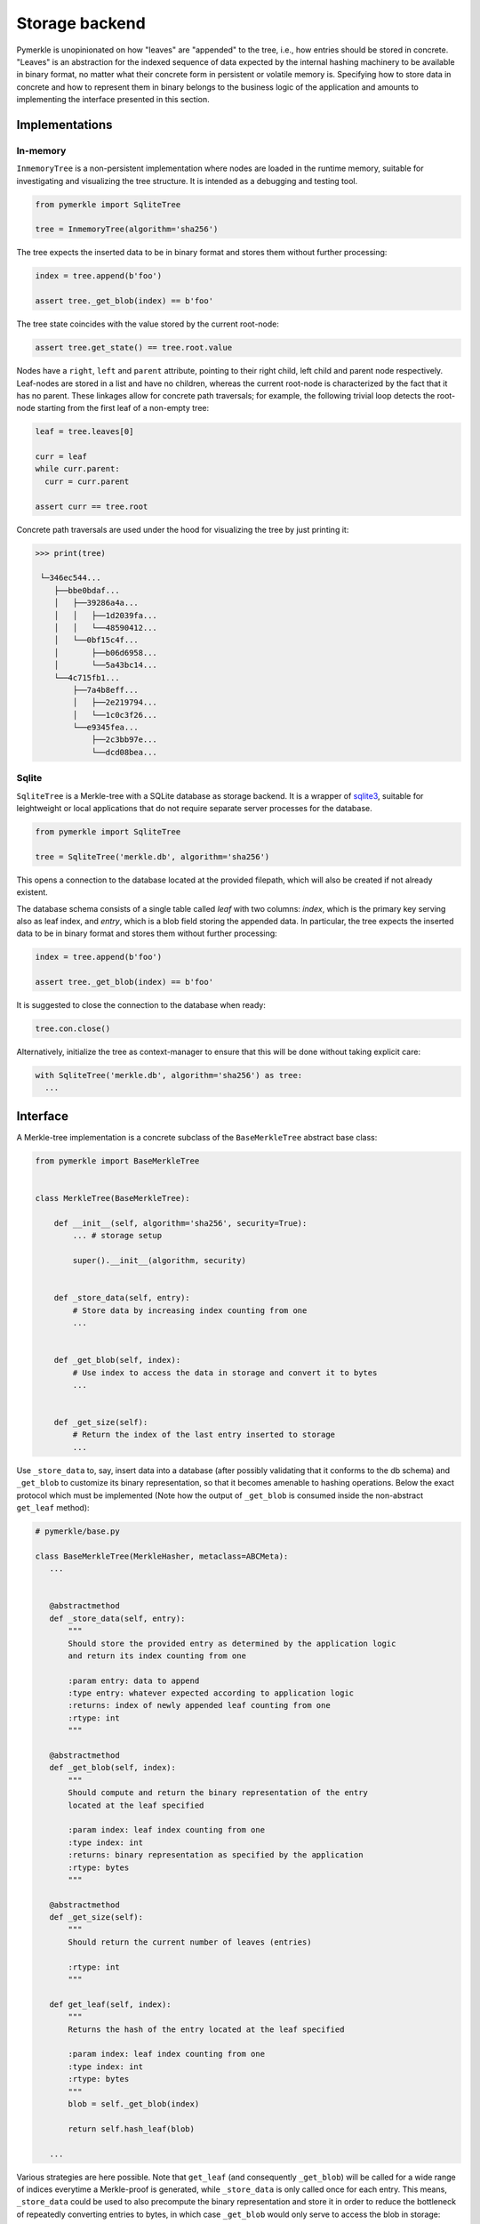 Storage backend
+++++++++++++++

Pymerkle is unopinionated on how "leaves" are "appended" to the tree, i.e., how
entries should be stored in concrete. "Leaves" is an abstraction for the indexed
sequence of data expected by the internal hashing machinery to be available
in binary format, no matter what their concrete form in persistent or volatile memory is.
Specifying how to store data in concrete and how to represent them in binary belongs to the
business logic of the application and amounts to implementing the interface
presented in this section.


Implementations
===============

In-memory
---------

``InmemoryTree`` is a non-persistent implementation where nodes are loaded in
the runtime memory, suitable for investigating and visualizing the tree structure.
It is intended as a debugging and testing tool.

.. code-block:: python

  from pymerkle import SqliteTree

  tree = InmemoryTree(algorithm='sha256')


The tree expects the inserted data to be in binary format and stores them
without further processing:

.. code-block:: python

  index = tree.append(b'foo')

  assert tree._get_blob(index) == b'foo'


The tree state coincides with the value stored by the current root-node:

.. code-block:: python

  assert tree.get_state() == tree.root.value


Nodes have a ``right``, ``left`` and ``parent`` attribute, pointing to their
right child, left child and parent node respectively. Leaf-nodes are stored in a
list and have no children, whereas the current root-node is characterized by the
fact that it has no parent. These linkages allow for concrete path traversals;
for example, the following trivial loop detects the root-node starting from the
first leaf of a non-empty tree:

.. code-block:: python

  leaf = tree.leaves[0]

  curr = leaf
  while curr.parent:
    curr = curr.parent

  assert curr == tree.root


Concrete path traversals are used under the hood for visualizing the tree by
just printing it:

.. code-block:: python

  >>> print(tree)

   └─346ec544...
      ├──bbe0bdaf...
      │   ├──39286a4a...
      │   │   ├──1d2039fa...
      │   │   └──48590412...
      │   └──0bf15c4f...
      │       ├──b06d6958...
      │       └──5a43bc14...
      └──4c715fb1...
          ├──7a4b8eff...
          │   ├──2e219794...
          │   └──1c0c3f26...
          └──e9345fea...
              ├──2c3bb97e...
              └──dcd08bea...


Sqlite
------

``SqliteTree`` is a Merkle-tree with a SQLite database as storage backend.
It is a wrapper of `sqlite3`_, suitable for leightweight or local applications
that do not require separate server processes for the database.


.. code-block:: python

  from pymerkle import SqliteTree

  tree = SqliteTree('merkle.db', algorithm='sha256')


This opens a connection to the database located at the provided filepath,
which will also be created if not already existent.

The database schema consists of a single table called *leaf* with two columns:
*index*, which is the primary key serving also as leaf index, and *entry*,
which is a blob field storing the appended data. In particular, the tree expects
the inserted data to be in binary format and stores them without further processing:


.. code-block:: python

  index = tree.append(b'foo')

  assert tree._get_blob(index) == b'foo'

It is suggested to close the connection to the database when ready:

.. code-block:: python

  tree.con.close()


Alternatively, initialize the tree as context-manager to ensure that this will
be done without taking explicit care:


.. code-block:: python

  with SqliteTree('merkle.db', algorithm='sha256') as tree:
    ...


.. _dbm: https://docs.python.org/3/library/dbm.html
.. _sqlite3: https://docs.python.org/3/library/sqlite3.html


Interface
=========

A Merkle-tree implementation is a concrete subclass of the ``BaseMerkleTree``
abstract base class:


.. code-block:: python

    from pymerkle import BaseMerkleTree


    class MerkleTree(BaseMerkleTree):

        def __init__(self, algorithm='sha256', security=True):
            ... # storage setup

            super().__init__(algorithm, security)


        def _store_data(self, entry):
            # Store data by increasing index counting from one
            ...


        def _get_blob(self, index):
            # Use index to access the data in storage and convert it to bytes
            ...


        def _get_size(self):
            # Return the index of the last entry inserted to storage
            ...


Use ``_store_data`` to, say, insert data into a database (after possibly
validating that it conforms to the db schema) and ``_get_blob`` to customize its
binary representation, so that it becomes amenable to hashing operations. Below
the exact protocol which must be implemented (Note how the output of
``_get_blob`` is consumed inside the non-abstract ``get_leaf`` method):


.. code-block:: python

   # pymerkle/base.py

   class BaseMerkleTree(MerkleHasher, metaclass=ABCMeta):
      ...


      @abstractmethod
      def _store_data(self, entry):
          """
          Should store the provided entry as determined by the application logic
          and return its index counting from one

          :param entry: data to append
          :type entry: whatever expected according to application logic
          :returns: index of newly appended leaf counting from one
          :rtype: int
          """

      @abstractmethod
      def _get_blob(self, index):
          """
          Should compute and return the binary representation of the entry
          located at the leaf specified

          :param index: leaf index counting from one
          :type index: int
          :returns: binary representation as specified by the application
          :rtype: bytes
          """

      @abstractmethod
      def _get_size(self):
          """
          Should return the current number of leaves (entries)

          :rtype: int
          """

      def get_leaf(self, index):
          """
          Returns the hash of the entry located at the leaf specified

          :param index: leaf index counting from one
          :type index: int
          :rtype: bytes
          """
          blob = self._get_blob(index)

          return self.hash_leaf(blob)

      ...


Various strategies are here possible. Note that ``get_leaf`` (and
consequently ``_get_blob``) will be called for a wide range of indices everytime
a Merkle-proof is generated, while ``_store_data`` is only called once for each
entry. This means, ``_store_data`` could be used to also precompute the binary
representation and store it in order to reduce the bottleneck of repeatedly
converting entries to bytes, in which case ``_get_blob`` would
only serve to access the blob in storage:


.. code-block:: python

    from pymerkle import BaseMerkleTree


    class MerkleTree(BaseMerkleTree):

        def __init__(self, algorithm='sha256', security=True):
            ...

            super().__init__(algorithm, security)


        def _store_data(self, entry):
            ...

            blob = ... # Compute data blob

            # Store blob along with the rest data
            ...


        def _get_blob(self, index):
            blob = ... # Use index to access blob in storage

            return blob


        def _get_size(self):
            ...


One could even completely bypass
``_get_blob`` for ever by precomputing inside ``_store_data`` the leaf-hash and
store it for future access; in this case, we should override ``get_leaf`` to
simply access the leaf-hash in storage:


.. code-block:: python

    from pymerkle import BaseMerkleTree


    class MerkleTree(BaseMerkleTree):

        def __init__(self, algorithm='sha256', security=True):
            ...

            super().__init__(algorithm, security)


        def _store_data(self, entry):
            ...

            blob = ... # Compute data blob
            digest = self.hash_leaf(blob)  # Compute leaf-hash from blob

            # Store hash along with the rest data
            ...


        def _get_blob(self, index):
            pass


        def _get_size(self):
            ...


        def get_leaf(self, index):
            digest = ... # Use index to access leaf-hash in storage

            return digest


Examples
========

.. warning::
   The following exaples are only for the purpose of reference and understanding

Simple list
-----------

Here is the simplest possible non-peristent tree using an in-memory
list as storage:

.. code-block:: python

  from pymerkle import BaseMerkleTree


  class MerkleTree(BaseMerkleTree):

    def __init__(self, algorithm='sha256', security=True):
        self.leaves = []

        super().__init__(algorithm, security)


    def _store_data(self, entry):
        self.leaves += [blob]

        return len(self.leaves)


    def _get_blob(self, index):
        return self.leaves[index - 1]


    def _get_size(self):
        return len(self.leaves)


It assumes entries already in binary format and stores them without further
processing. Applying leaf-hash precomputation, we get the following variance:


.. code-block:: python

  from pymerkle import BaseMerkleTree


  class MerkleTree(BaseMerkleTree):

    def __init__(self, algorithm='sha256', security=True):
        self.leaves = []

        super().__init__(algorithm, security)


    def _store_data(self, entry):
        digest = self.hash_leaf(blob)
        self.leaves += [(entry, digest)]

        return len(self.leaves)


    def _get_blob(self, index):
        blob, _ = self.leaves[index - 1]

        return blob


    def _get_size(self):
        return len(self.leaves)


    def get_leaf(self, index):
        _, digest = self.leaves[index - 1]

        return digest


Unix DBM
--------

Here is a hasty implementation using `dbm`_ to persistently store entries in a
``"merkledb"`` file (simple key/value datastore).

.. code-block:: python

  import dbm
  from pymerkle import BaseMerkleTree


  class MerkleTree(BaseMerkleTree):

    def __init__(self, algorithm='sha256', security=True):
        self.dbfile = 'merkledb'
        self.mode = 0o666

        # Create file if it doesn't exist
        with dbm.open(self.dbfile, 'c', mode=self.mode) as db:
            pass

        super().__init__(algorithm, security)


    def _store_data(self, entry):
        blob = entry

        with dbm.open(self.dbfile, 'w', mode=self.mode) as db:
            index = len(db) + 1
            db[hex(index)] = blob

        return index


    def _get_blob(self, index):
        with dbm.open(self.dbfile, 'r', mode=self.mode) as db:
            blob = db[hex(index)]

        return blob


    def _get_size(self):
        with dbm.open(self.dbfile, 'r', mode=self.mode) as db:
            size = len(db)

        return size


It assumes entries already in binary format and stores them without further
processing. Note that Unix DBM requires both key and value to be in binary, so
we have to also store the index as bytes.

Django app
----------

